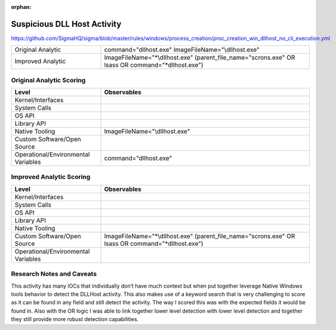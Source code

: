 :orphan:

----------------------------
Suspicious DLL Host Activity
----------------------------

..
    Insert link to analytic here (like a Sigma rule)

https://github.com/SigmaHQ/sigma/blob/master/rules/windows/process_creation/proc_creation_win_dllhost_no_cli_execution.yml

.. list-table::
    :widths: 30 70

    * - Original Analytic
      - command="dllhost.exe" ImageFileName="\\dllhost.exe"
    * - Improved Analytic
      - ImageFileName="\*\\dllhost.exe" (parent_file_name="scrons.exe" OR lsass OR command="\*dllhost.exe")

Original Analytic Scoring
^^^^^^^^^^^^^^^^^^^^^^^^^
.. list-table::
    :widths: 30 70
    :header-rows: 1

    * - Level
      - Observables
    * - Kernel/Interfaces
      - 
    * - System Calls
      - 
    * - OS API
      - 
    * - Library API
      - 
    * - Native Tooling
      - ImageFileName="\\dllhost.exe"
    * - Custom Software/Open Source
      - 
    * - Operational/Environmental Variables
      -  command="dllhost.exe"
      
Improved Analytic Scoring
^^^^^^^^^^^^^^^^^^^^^^^^^

.. list-table::
    :widths: 30 70
    :header-rows: 1

    * - Level
      - Observables
    * - Kernel/Interfaces
      - 
    * - System Calls
      - 
    * - OS API
      - 
    * - Library API
      - 
    * - Native Tooling
      - 
    * - Custom Software/Open Source
      - ImageFileName="\*\\dllhost.exe" (parent_file_name="scrons.exe" OR lsass OR command="\*dllhost.exe")
    * - Operational/Environmental Variables
      - 

Research Notes and Caveats
^^^^^^^^^^^^^^^^^^^^^^^^^^

This activity has many IOCs that individually don’t have much context but when put together leverage Native 
Windows tools behavior to detect the DLLHost activity. This also makes use of a keyword search that is very 
challenging to score as it can be found in any field and still detect the activity. The way I scored this 
was with the expected fields it would be found in. Also with the OR logic I was able to link together lower 
level detection with lower level detection and together they still provide more robust detection capabilities.
